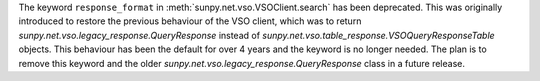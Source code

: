 The keyword ``response_format`` in :meth:`sunpy.net.vso.VSOClient.search` has been deprecated.
This was originally introduced to restore the previous behaviour of the VSO client, which was to return
`sunpy.net.vso.legacy_response.QueryResponse` instead of `sunpy.net.vso.table_response.VSOQueryResponseTable` objects.
This behaviour has been the default for over 4 years and the keyword is no longer needed.
The plan is to remove this keyword and the older `sunpy.net.vso.legacy_response.QueryResponse` class in a future release.
